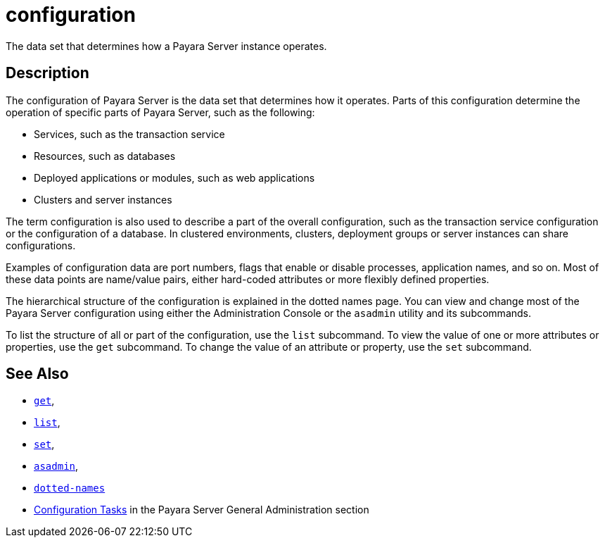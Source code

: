 [[configuration]]
= configuration

The data set that determines how a Payara Server instance operates.

[[description]]
== Description

The configuration of Payara Server is the data set that determines how it operates. Parts of this configuration determine the operation of specific parts of Payara Server, such as the following:

* Services, such as the transaction service
* Resources, such as databases
* Deployed applications or modules, such as web applications
* Clusters and server instances

The term configuration is also used to describe a part of the overall configuration, such as the transaction service configuration or the configuration of a database. In clustered environments, clusters, deployment groups or server instances can share configurations.

Examples of configuration data are port numbers, flags that enable or disable processes, application names, and so on. Most of these data points are name/value pairs, either hard-coded attributes or more flexibly defined properties.

The hierarchical structure of the configuration is explained in the dotted names page. You can view and change most of the Payara Server configuration using either the Administration Console or the `asadmin` utility and its subcommands.

To list the structure of all or part of the configuration, use the `list` subcommand. To view the value of one or more attributes or properties, use the `get` subcommand. To change the value of an attribute or property, use the `set` subcommand.

[[see-also]]
== See Also

* xref:Technical Documentation/Payara Server Documentation/Command Reference/get.adoc#get[`get`],
* xref:Technical Documentation/Payara Server Documentation/Command Reference/list.adoc#list[`list`],
* xref:Technical Documentation/Payara Server Documentation/Command Reference/set.adoc#set[`set`],
* xref:Technical Documentation/Payara Server Documentation/Command Reference/asadmin.adoc#asadmin-1m[`asadmin`],
* xref:Technical Documentation/Payara Server Documentation/Command Reference/dotted-names.adoc#dotted-names[`dotted-names`]
* xref:Technical Documentation/Payara Server Documentation/General Administration/overview.adoc#configuration-tasks[Configuration Tasks] in the Payara Server General Administration section
